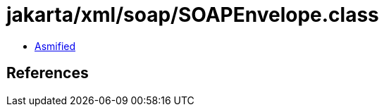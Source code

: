 = jakarta/xml/soap/SOAPEnvelope.class

 - link:SOAPEnvelope-asmified.java[Asmified]

== References

